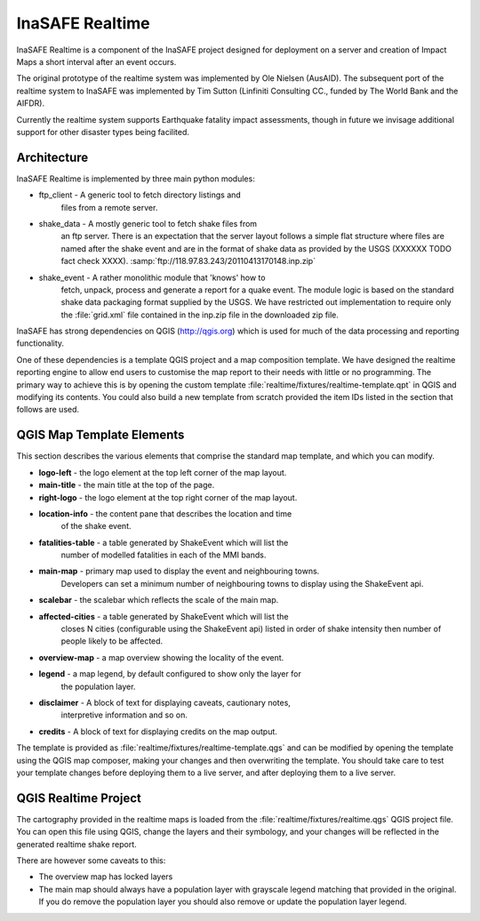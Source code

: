 
InaSAFE Realtime
================

InaSAFE Realtime is a component of the InaSAFE project designed for deployment
on a server and creation of Impact Maps a short interval after an event occurs.

The original prototype of the realtime system was implemented by Ole Nielsen
(AusAID). The subsequent port of the realtime system to InaSAFE was implemented
by Tim Sutton (Linfiniti Consulting CC., funded by The World Bank and the
AIFDR).

Currently the realtime system supports Earthquake fatality impact assessments,
though in future we invisage additional support for other disaster types being
facilited.

Architecture
------------

InaSAFE Realtime is implemented by three main python modules:

* ftp_client - A generic tool to fetch directory listings and
    files from a remote server.
* shake_data - A mostly generic tool to fetch shake files from
    an ftp server. There is an expectation that the server layout
    follows a simple flat structure where files are named
    after the shake event and are in the format of shake data as
    provided by the USGS (XXXXXX TODO fact check XXXX).
    :samp:`ftp://118.97.83.243/20110413170148.inp.zip`
* shake_event - A rather monolithic module that 'knows' how to
    fetch, unpack, process and generate a report for a quake event.
    The module logic is based on the standard shake data packaging
    format supplied by the USGS. We have restricted out implementation
    to require only the :file:`grid.xml` file contained in the inp.zip
    file in the downloaded zip file.

InaSAFE has strong dependencies on QGIS (http://qgis.org) which is
used for much of the data processing and reporting functionality.

One of these dependencies is a template QGIS project and a map
composition template. We have designed the realtime reporting engine
to allow end users to customise the map report to their needs with little
or no programming. The primary way to achieve this is by opening the custom
template :file:`realtime/fixtures/realtime-template.qpt` in QGIS and modifying
its contents. You could also build a new template from scratch provided the
item IDs listed in the section that follows are used.

QGIS Map Template Elements
--------------------------

This section describes the various elements that comprise the standard map
template, and which you can modify.

* **logo-left** - the logo element at the top left corner of the map layout.
* **main-title** - the main title at the top of the page.
* **right-logo** - the logo element at the top right corner of the map layout.
* **location-info** - the content pane that describes the location and time
    of the shake event.
* **fatalities-table** - a table generated by ShakeEvent which will list the
    number of modelled fatalities in each of the MMI bands.
* **main-map** - primary map used to display the event and neighbouring towns.
    Developers can set a minimum number of neighbouring towns to display using
    the ShakeEvent api.
* **scalebar** - the scalebar which reflects the scale of the main map.
* **affected-cities** - a table generated by ShakeEvent which will list the
    closes N cities (configurable using the ShakeEvent api) listed in order of
    shake intensity then number of people likely to be affected.
* **overview-map** - a map overview showing the locality of the event.
* **legend** - a map legend, by default configured to show only the layer for
    the population layer.
* **disclaimer** - A block of text for displaying caveats, cautionary notes,
    interpretive information and so on.
* **credits** - A block of text for displaying credits on the map output.

The template is provided as :file:`realtime/fixtures/realtime-template.qgs`
and can be modified by opening the template using the QGIS map composer,
making your changes and then overwriting the template. You should take care
to test your template changes before deploying them to a live server, and
after deploying them to a live server.

QGIS Realtime Project
---------------------

The cartography provided in the realtime maps is loaded from the
:file:`realtime/fixtures/realtime.qgs` QGIS project file. You can open this
file using QGIS, change the layers and their symbology, and your changes
will be reflected in the generated realtime shake report.

There are however some caveats to this:

* The overview map has locked layers
* The main map should always have a population layer with grayscale legend
  matching that provided in the original. If you do remove the population layer
  you should also remove or update the population layer legend.

